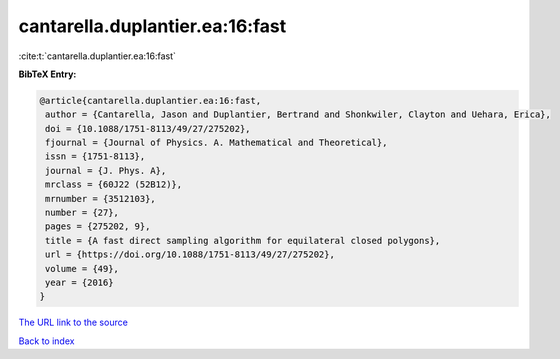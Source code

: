 cantarella.duplantier.ea:16:fast
================================

:cite:t:`cantarella.duplantier.ea:16:fast`

**BibTeX Entry:**

.. code-block:: bibtex

   @article{cantarella.duplantier.ea:16:fast,
    author = {Cantarella, Jason and Duplantier, Bertrand and Shonkwiler, Clayton and Uehara, Erica},
    doi = {10.1088/1751-8113/49/27/275202},
    fjournal = {Journal of Physics. A. Mathematical and Theoretical},
    issn = {1751-8113},
    journal = {J. Phys. A},
    mrclass = {60J22 (52B12)},
    mrnumber = {3512103},
    number = {27},
    pages = {275202, 9},
    title = {A fast direct sampling algorithm for equilateral closed polygons},
    url = {https://doi.org/10.1088/1751-8113/49/27/275202},
    volume = {49},
    year = {2016}
   }
`The URL link to the source <ttps://doi.org/10.1088/1751-8113/49/27/275202}>`_


`Back to index <../By-Cite-Keys.html>`_
